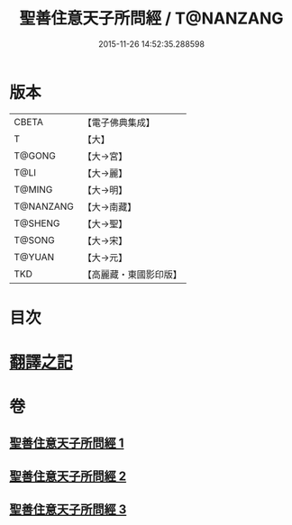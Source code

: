 #+TITLE: 聖善住意天子所問經 / T@NANZANG
#+DATE: 2015-11-26 14:52:35.288598
* 版本
 |     CBETA|【電子佛典集成】|
 |         T|【大】     |
 |    T@GONG|【大→宮】   |
 |      T@LI|【大→麗】   |
 |    T@MING|【大→明】   |
 | T@NANZANG|【大→南藏】  |
 |   T@SHENG|【大→聖】   |
 |    T@SONG|【大→宋】   |
 |    T@YUAN|【大→元】   |
 |       TKD|【高麗藏・東國影印版】|

* 目次
* [[file:KR6f0033_001.txt::001-0115b3][翻譯之記]]
* 卷
** [[file:KR6f0033_001.txt][聖善住意天子所問經 1]]
** [[file:KR6f0033_002.txt][聖善住意天子所問經 2]]
** [[file:KR6f0033_003.txt][聖善住意天子所問經 3]]

